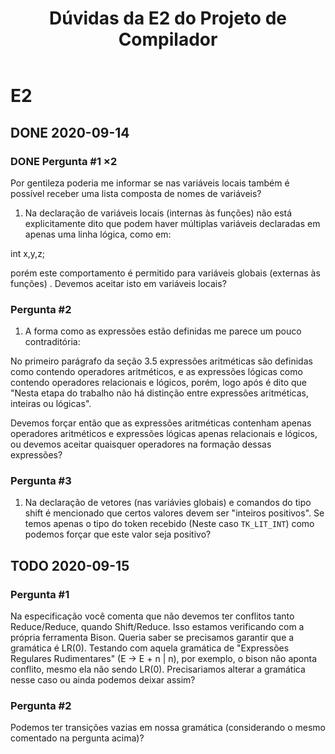 #+TITLE: Dúvidas da E2 do Projeto de Compilador
* E2
** DONE 2020-09-14
*** DONE Pergunta #1 \times 2

  Por gentileza poderia me informar se nas variáveis locais também é
  possível receber uma lista composta de nomes de variáveis?

  1. Na declaração de variáveis locais (internas às funções) não está
     explicitamente dito que podem haver múltiplas variáveis
     declaradas em apenas uma linha lógica, como em:

  int x,y,z;

  porém este comportamento é permitido para variáveis globais
  (externas às funções) . Devemos aceitar isto em variáveis locais?

*** Pergunta #2

  2. A forma como as expressões estão definidas me parece um pouco
     contraditória:

  No primeiro parágrafo da seção 3.5 expressões aritméticas são
  definidas como contendo operadores aritméticos, e as expressões
  lógicas como contendo operadores relacionais e lógicos, porém, logo
  após é dito que "Nesta etapa do trabalho não há distinção entre
  expressões aritméticas, inteiras ou lógicas".

  Devemos forçar então que as expressões aritméticas contenham apenas
  operadores aritméticos e expressões lógicas apenas relacionais e
  lógicos, ou devemos aceitar quaisquer operadores na formação dessas
  expressões?

*** Pergunta #3

  3. Na declaração de vetores (nas variávies globais) e comandos do
     tipo shift é mencionado que certos valores devem ser "inteiros
     positivos". Se temos apenas o tipo do token recebido (Neste caso
     ~TK_LIT_INT~) como podemos forçar que este valor seja positivo?

** TODO 2020-09-15
*** Pergunta #1

Na especificação você comenta que não devemos ter conflitos tanto
Reduce/Reduce, quando Shift/Reduce. Isso estamos verificando com a
própria ferramenta Bison. Queria saber se precisamos garantir que a
gramática é LR(0). Testando com aquela gramática de "Expressões
Regulares Rudimentares" (E -> E + n | n), por exemplo, o bison não
aponta conflito, mesmo ela não sendo LR(0). Precisariamos alterar a
gramática nesse caso ou ainda podemos deixar assim?

*** Pergunta #2 

Podemos ter transições vazias em nossa gramática (considerando o mesmo
comentado na pergunta acima)?
